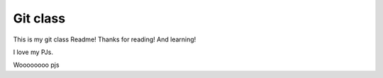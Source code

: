 Git class
=========

This is my git class Readme! Thanks for reading! And learning!

I love my PJs.

Woooooooo pjs
